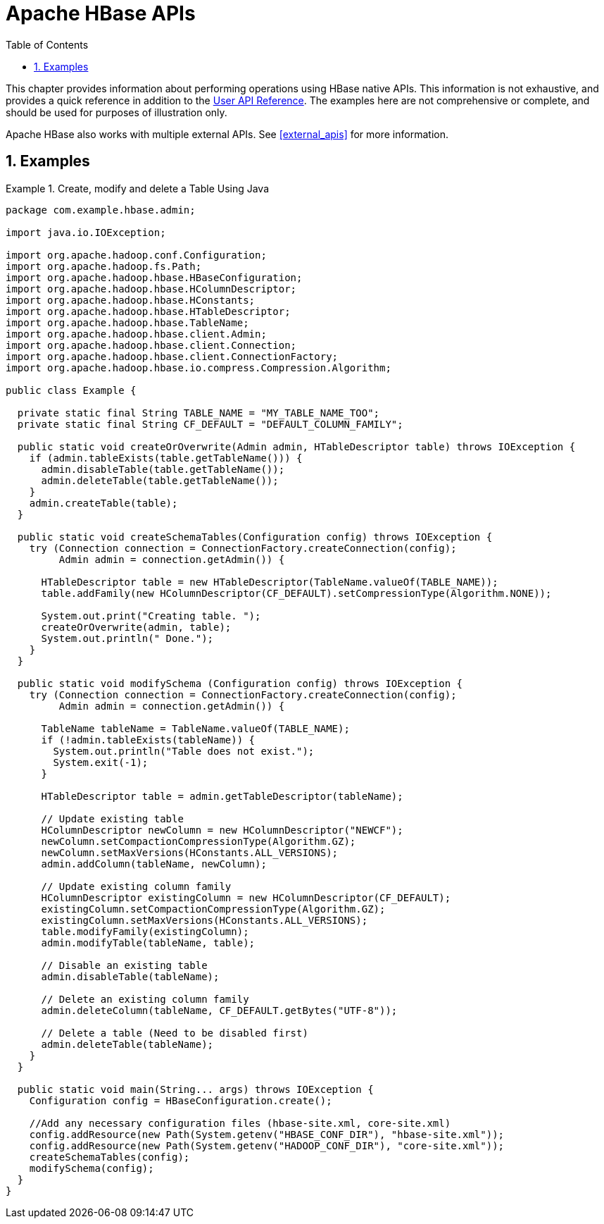 ////
/**
 *
 * Licensed to the Apache Software Foundation (ASF) under one
 * or more contributor license agreements.  See the NOTICE file
 * distributed with this work for additional information
 * regarding copyright ownership.  The ASF licenses this file
 * to you under the Apache License, Version 2.0 (the
 * "License"); you may not use this file except in compliance
 * with the License.  You may obtain a copy of the License at
 *
 *     http://www.apache.org/licenses/LICENSE-2.0
 *
 * Unless required by applicable law or agreed to in writing, software
 * distributed under the License is distributed on an "AS IS" BASIS,
 * WITHOUT WARRANTIES OR CONDITIONS OF ANY KIND, either express or implied.
 * See the License for the specific language governing permissions and
 * limitations under the License.
 */
////

[[hbase_apis]]
= Apache HBase APIs
:doctype: book
:numbered:
:toc: left
:icons: font
:experimental:

This chapter provides information about performing operations using HBase native APIs.
This information is not exhaustive, and provides a quick reference in addition to the link:https://hbase.apache.org/apidocs/index.html[User API Reference].
The examples here are not comprehensive or complete, and should be used for purposes of illustration only.

Apache HBase also works with multiple external APIs.
See <<external_apis>> for more information.

== Examples

.Create, modify and delete a Table Using Java
====

[source,java]
----
package com.example.hbase.admin;

import java.io.IOException;

import org.apache.hadoop.conf.Configuration;
import org.apache.hadoop.fs.Path;
import org.apache.hadoop.hbase.HBaseConfiguration;
import org.apache.hadoop.hbase.HColumnDescriptor;
import org.apache.hadoop.hbase.HConstants;
import org.apache.hadoop.hbase.HTableDescriptor;
import org.apache.hadoop.hbase.TableName;
import org.apache.hadoop.hbase.client.Admin;
import org.apache.hadoop.hbase.client.Connection;
import org.apache.hadoop.hbase.client.ConnectionFactory;
import org.apache.hadoop.hbase.io.compress.Compression.Algorithm;

public class Example {

  private static final String TABLE_NAME = "MY_TABLE_NAME_TOO";
  private static final String CF_DEFAULT = "DEFAULT_COLUMN_FAMILY";

  public static void createOrOverwrite(Admin admin, HTableDescriptor table) throws IOException {
    if (admin.tableExists(table.getTableName())) {
      admin.disableTable(table.getTableName());
      admin.deleteTable(table.getTableName());
    }
    admin.createTable(table);
  }

  public static void createSchemaTables(Configuration config) throws IOException {
    try (Connection connection = ConnectionFactory.createConnection(config);
         Admin admin = connection.getAdmin()) {

      HTableDescriptor table = new HTableDescriptor(TableName.valueOf(TABLE_NAME));
      table.addFamily(new HColumnDescriptor(CF_DEFAULT).setCompressionType(Algorithm.NONE));

      System.out.print("Creating table. ");
      createOrOverwrite(admin, table);
      System.out.println(" Done.");
    }
  }

  public static void modifySchema (Configuration config) throws IOException {
    try (Connection connection = ConnectionFactory.createConnection(config);
         Admin admin = connection.getAdmin()) {

      TableName tableName = TableName.valueOf(TABLE_NAME);
      if (!admin.tableExists(tableName)) {
        System.out.println("Table does not exist.");
        System.exit(-1);
      }

      HTableDescriptor table = admin.getTableDescriptor(tableName);

      // Update existing table
      HColumnDescriptor newColumn = new HColumnDescriptor("NEWCF");
      newColumn.setCompactionCompressionType(Algorithm.GZ);
      newColumn.setMaxVersions(HConstants.ALL_VERSIONS);
      admin.addColumn(tableName, newColumn);

      // Update existing column family
      HColumnDescriptor existingColumn = new HColumnDescriptor(CF_DEFAULT);
      existingColumn.setCompactionCompressionType(Algorithm.GZ);
      existingColumn.setMaxVersions(HConstants.ALL_VERSIONS);
      table.modifyFamily(existingColumn);
      admin.modifyTable(tableName, table);

      // Disable an existing table
      admin.disableTable(tableName);

      // Delete an existing column family
      admin.deleteColumn(tableName, CF_DEFAULT.getBytes("UTF-8"));

      // Delete a table (Need to be disabled first)
      admin.deleteTable(tableName);
    }
  }

  public static void main(String... args) throws IOException {
    Configuration config = HBaseConfiguration.create();

    //Add any necessary configuration files (hbase-site.xml, core-site.xml)
    config.addResource(new Path(System.getenv("HBASE_CONF_DIR"), "hbase-site.xml"));
    config.addResource(new Path(System.getenv("HADOOP_CONF_DIR"), "core-site.xml"));
    createSchemaTables(config);
    modifySchema(config);
  }
}
----
====
